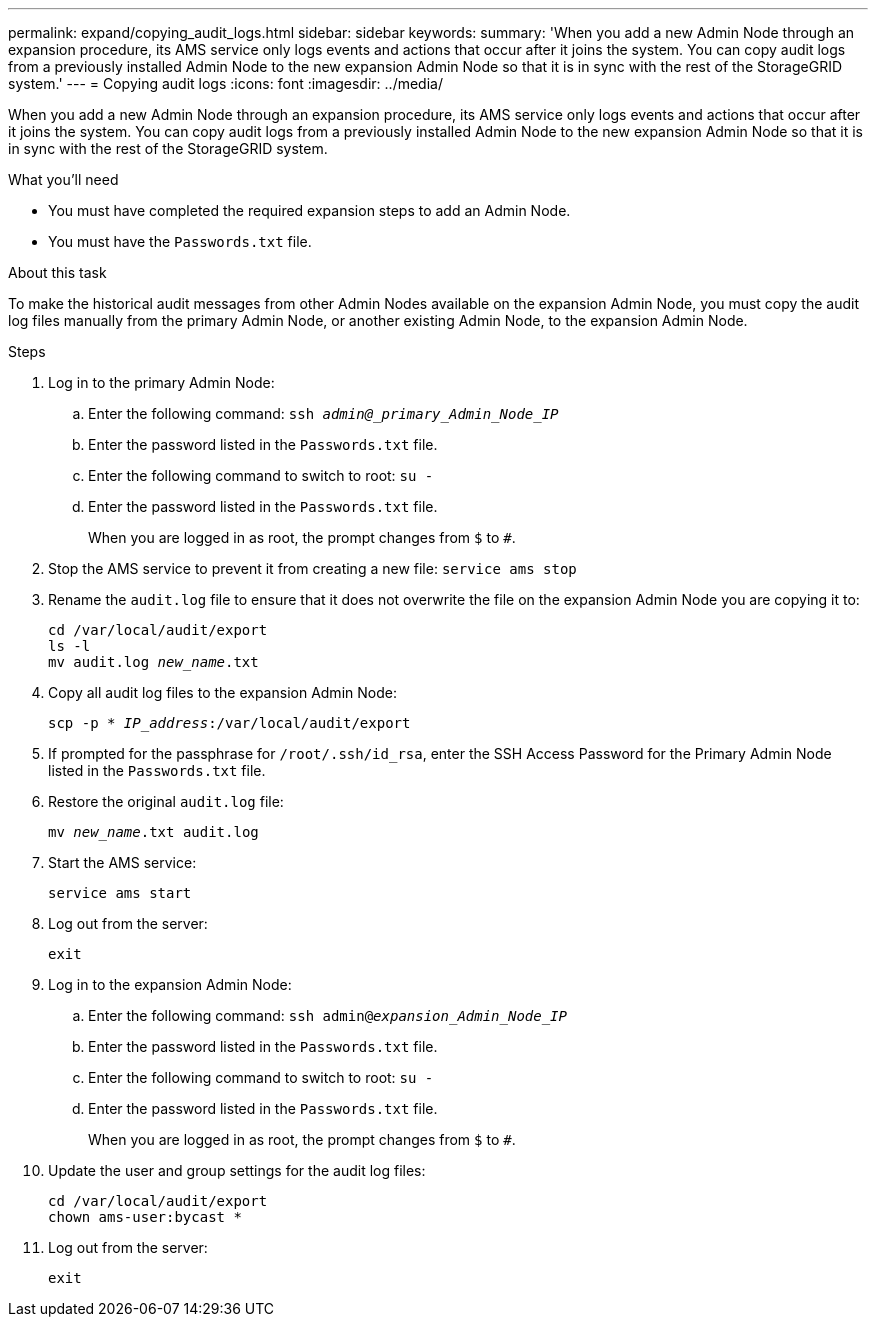 ---
permalink: expand/copying_audit_logs.html
sidebar: sidebar
keywords:
summary: 'When you add a new Admin Node through an expansion procedure, its AMS service only logs events and actions that occur after it joins the system. You can copy audit logs from a previously installed Admin Node to the new expansion Admin Node so that it is in sync with the rest of the StorageGRID system.'
---
= Copying audit logs
:icons: font
:imagesdir: ../media/

[.lead]
When you add a new Admin Node through an expansion procedure, its AMS service only logs events and actions that occur after it joins the system. You can copy audit logs from a previously installed Admin Node to the new expansion Admin Node so that it is in sync with the rest of the StorageGRID system.

.What you'll need

* You must have completed the required expansion steps to add an Admin Node.
* You must have the `Passwords.txt` file.

.About this task

To make the historical audit messages from other Admin Nodes available on the expansion Admin Node, you must copy the audit log files manually from the primary Admin Node, or another existing Admin Node, to the expansion Admin Node.

.Steps

. Log in to the primary Admin Node:
 .. Enter the following command: `ssh _admin@_primary_Admin_Node_IP_`
 .. Enter the password listed in the `Passwords.txt` file.
 .. Enter the following command to switch to root: `su -`
 .. Enter the password listed in the `Passwords.txt` file.
+
When you are logged in as root, the prompt changes from `$` to `#`.
. Stop the AMS service to prevent it from creating a new file: `service ams stop`

. Rename the `audit.log` file to ensure that it does not overwrite the file on the expansion Admin Node you are copying it to:
+
`cd /var/local/audit/export` +
`ls -l` +
`mv audit.log _new_name_.txt`
. Copy all audit log files to the expansion Admin Node:
+
`scp -p * _IP_address_:/var/local/audit/export`

. If prompted for the passphrase for `/root/.ssh/id_rsa`, enter the SSH Access Password for the Primary Admin Node listed in the `Passwords.txt` file.

. Restore the original `audit.log` file:
+
`mv _new_name_.txt audit.log`

. Start the AMS service:
+
`service ams start`
. Log out from the server:
+
`exit`
. Log in to the expansion Admin Node:
 .. Enter the following command: `ssh admin@_expansion_Admin_Node_IP_`
 .. Enter the password listed in the `Passwords.txt` file.
 .. Enter the following command to switch to root: `su -`
 .. Enter the password listed in the `Passwords.txt` file.
+
When you are logged in as root, the prompt changes from `$` to `#`.
. Update the user and group settings for the audit log files:
+
`cd /var/local/audit/export` +
`chown ams-user:bycast *`

. Log out from the server:
+
`exit`
